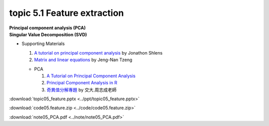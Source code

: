 topic 5.1 Feature extraction
====================================================
| **Principal component analysis (PCA)**
| **Singular Value Decomposition (SVD)**

* Supporting Materials

  1. `A tutorial on principal component analysis <https://arxiv.org/abs/1404.1100>`_ by Jonathon Shlens
  2. `Matrix and linear equations <https://www.youtube.com/watch?v=ISyY3RUkDo0>`_ by Jeng-Nan Tzeng
   
  * PCA
  
    1. `A Tutorial on Principal Component Analysis <https://arxiv.org/abs/1404.1100>`_
    2. `Principal Component Analysis in R <https://www.datacamp.com/community/tutorials/pca-analysis-r>`_
    3. `奇異值分解專題 <https://ccjou.wordpress.com/%e5%b0%88%e9%a1%8c%e6%8e%a2%e7%a9%b6/%e5%a5%87%e7%95%b0%e5%80%bc%e5%88%86%e8%a7%a3%e5%b0%88%e9%a1%8c/>`_ by 交大.周志成老師

:download:`topic05_feature.pptx <../ppt/topic05_feature.pptx>`

:download:`code05.feature.zip <../code/code05.feature.zip>`

:download:`note05_PCA.pdf <../note/note05_PCA.pdf>`

